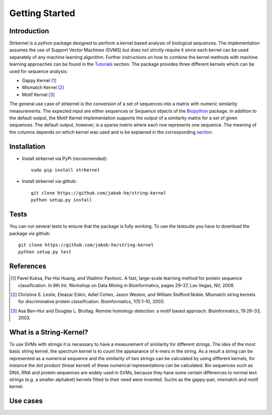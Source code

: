 Getting Started
===============

Introduction
------------

Strkernel is a python package designed to perform a kernel based analysis of biological sequences. The implementation assumes the use of Support Vector Machines (SVMS) but does not strictly require it since each kernel can be used separately of any machine learning algorithm. Further instructions on how to combine the kernel methods with machine learning approaches can be found in the Tutorials_ section. The package provides three different kernels which can be used for sequence analysis:

- Gappy Kernel [1]_
- Mismatch Kernel [2]_
- Motif Kernel [3]_

The general use case of strkernel is the conversion of a set of sequences into a matrix with numeric similarity measurements. The expected input are either sequences or Sequence objects of the Biopython_ package. 
In addition to the default output, the Motif Kernel implementation supports the output of a similarity matrix for a set of given sequences. The default output, however, is a sparse matrix where each row represents one sequence. The meaning of the columns depends on which kernel was used and is be explained in the corresponding section_. 

.. _R: https://bioconductor.org/packages/release/bioc/html/kebabs.html
.. _Tutorials: examples.html#Tutorials
.. _Biopython: https://biopython.org/
.. _section: kernels.html#Kernels

Installation
------------

- Install strkernel via PyPi (recommended)::

     sudo pip install strkernel

- Install strkernel via github::

     git clone https://github.com/jakob-he/string-kernel
     python setup.py install

Tests
-----

You can run several tests to ensure that the package is fully working. To use the testsuite you have to download the package via github::

    git clone https://github.com/jakob-he/string-kernel
    python setup.py test


References
----------

.. [1] Pavel Kuksa, Pai-Hsi Huang, and Vladimir Pavlovic. A fast, large-scale learning method for protein sequence classification. In 8th Int. Workshop on Data Mining in Bioinformatics, pages 29–37, Las Vegas, NV, 2008.
.. [2] Christina S. Leslie, Eleazar Eskin, Adiel Cohen, Jason Weston, and William Stafford Noble. Mismatch string kernels for discriminative protein classification. Bioinformatics, 1(1):1–10, 2003.
.. [3] Asa Ben-Hur and Douglas L. Brutlag. Remote homology detection: a motif based approach. Bioinformatics, 19:26–33, 2003.


What is a String-Kernel?
-----------------
To use SVMs with strings it is necessary to have a measurement of similarity for different strings.
The idea of the most basic string kernel, the spectrum kernel is to count the appearance of k-mers in the string. As a result a string can be represented as a numerical sequence and the similarity of two strings can be calculated by using different kernels, for instance the dot product (linear kernel) of these numerical representations can be calculated.
Bio sequences such as DNA, RNA and protein sequences are widely used in SVMs, because they have some certain differences to normal text strings (e.g. a smaller alphabet) kernels fitted to their need were invented. Suchs as the gappy-pair, mismatch and motif kernel. 

Use cases
---------
